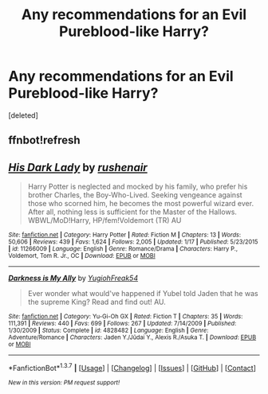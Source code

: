 #+TITLE: Any recommendations for an Evil Pureblood-like Harry?

* Any recommendations for an Evil Pureblood-like Harry?
:PROPERTIES:
:Score: 4
:DateUnix: 1460397052.0
:DateShort: 2016-Apr-11
:FlairText: Request
:END:
[deleted]


** ffnbot!refresh
:PROPERTIES:
:Author: Hobbitcraftlol
:Score: 1
:DateUnix: 1460399025.0
:DateShort: 2016-Apr-11
:END:


** [[http://www.fanfiction.net/s/11266009/1/][*/His Dark Lady/*]] by [[https://www.fanfiction.net/u/6611511/rushenair][/rushenair/]]

#+begin_quote
  Harry Potter is neglected and mocked by his family, who prefer his brother Charles, the Boy-Who-Lived. Seeking vengeance against those who scorned him, he becomes the most powerful wizard ever. After all, nothing less is sufficient for the Master of the Hallows. WBWL/MoD!Harry, HP/fem!Voldemort (TR) AU
#+end_quote

^{/Site/: [[http://www.fanfiction.net/][fanfiction.net]] *|* /Category/: Harry Potter *|* /Rated/: Fiction M *|* /Chapters/: 13 *|* /Words/: 50,606 *|* /Reviews/: 439 *|* /Favs/: 1,624 *|* /Follows/: 2,005 *|* /Updated/: 1/17 *|* /Published/: 5/23/2015 *|* /id/: 11266009 *|* /Language/: English *|* /Genre/: Romance/Drama *|* /Characters/: Harry P., Voldemort, Tom R. Jr., OC *|* /Download/: [[http://www.p0ody-files.com/ff_to_ebook/ffn-bot/index.php?id=11266009&source=ff&filetype=epub][EPUB]] or [[http://www.p0ody-files.com/ff_to_ebook/ffn-bot/index.php?id=11266009&source=ff&filetype=mobi][MOBI]]}

--------------

[[http://www.fanfiction.net/s/4828482/1/][*/Darkness is My Ally/*]] by [[https://www.fanfiction.net/u/1781700/YugiohFreak54][/YugiohFreak54/]]

#+begin_quote
  Ever wonder what would've happened if Yubel told Jaden that he was the supreme King? Read and find out! AU.
#+end_quote

^{/Site/: [[http://www.fanfiction.net/][fanfiction.net]] *|* /Category/: Yu-Gi-Oh GX *|* /Rated/: Fiction T *|* /Chapters/: 35 *|* /Words/: 111,391 *|* /Reviews/: 440 *|* /Favs/: 699 *|* /Follows/: 267 *|* /Updated/: 7/14/2009 *|* /Published/: 1/30/2009 *|* /Status/: Complete *|* /id/: 4828482 *|* /Language/: English *|* /Genre/: Adventure/Romance *|* /Characters/: Jaden Y./Jūdai Y., Alexis R./Asuka T. *|* /Download/: [[http://www.p0ody-files.com/ff_to_ebook/ffn-bot/index.php?id=4828482&source=ff&filetype=epub][EPUB]] or [[http://www.p0ody-files.com/ff_to_ebook/ffn-bot/index.php?id=4828482&source=ff&filetype=mobi][MOBI]]}

--------------

*FanfictionBot*^{1.3.7} *|* [[[https://github.com/tusing/reddit-ffn-bot/wiki/Usage][Usage]]] | [[[https://github.com/tusing/reddit-ffn-bot/wiki/Changelog][Changelog]]] | [[[https://github.com/tusing/reddit-ffn-bot/issues/][Issues]]] | [[[https://github.com/tusing/reddit-ffn-bot/][GitHub]]] | [[[https://www.reddit.com/message/compose?to=%2Fu%2Ftusing][Contact]]]

^{/New in this version: PM request support!/}
:PROPERTIES:
:Author: FanfictionBot
:Score: 1
:DateUnix: 1460399099.0
:DateShort: 2016-Apr-11
:END:
